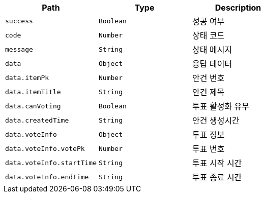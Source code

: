 |===
|Path|Type|Description

|`+success+`
|`+Boolean+`
|성공 여부

|`+code+`
|`+Number+`
|상태 코드

|`+message+`
|`+String+`
|상태 메시지

|`+data+`
|`+Object+`
|응답 데이터

|`+data.itemPk+`
|`+Number+`
|안건 번호

|`+data.itemTitle+`
|`+String+`
|안건 제목

|`+data.canVoting+`
|`+Boolean+`
|투표 활성화 유무

|`+data.createdTime+`
|`+String+`
|안건 생성시간

|`+data.voteInfo+`
|`+Object+`
|투표 정보

|`+data.voteInfo.votePk+`
|`+Number+`
|투표 번호

|`+data.voteInfo.startTime+`
|`+String+`
|투표 시작 시간

|`+data.voteInfo.endTime+`
|`+String+`
|투표 종료 시간

|===